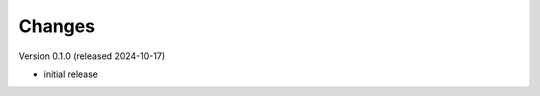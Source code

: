 ..
    Copyright (C) 2024 Graz University of Technology.

    Invenio-Curations is free software; you can redistribute it and/or
    modify it under the terms of the MIT License; see LICENSE file for more
    details.

Changes
=======

Version 0.1.0 (released 2024-10-17)

- initial release
